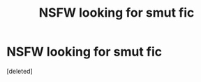 #+TITLE: NSFW looking for smut fic

* NSFW looking for smut fic
:PROPERTIES:
:Score: 0
:DateUnix: 1515381489.0
:DateShort: 2018-Jan-08
:FlairText: Request
:END:
[deleted]

